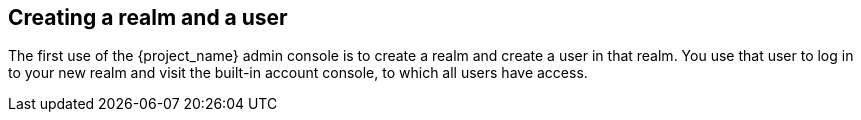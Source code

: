 
[id="_first-steps"]
== Creating a realm and a user
The first use of the {project_name} admin console is to create a realm and create a user in that realm. You use that user to log in to your new realm and visit the built-in account console, to which all users have access.

